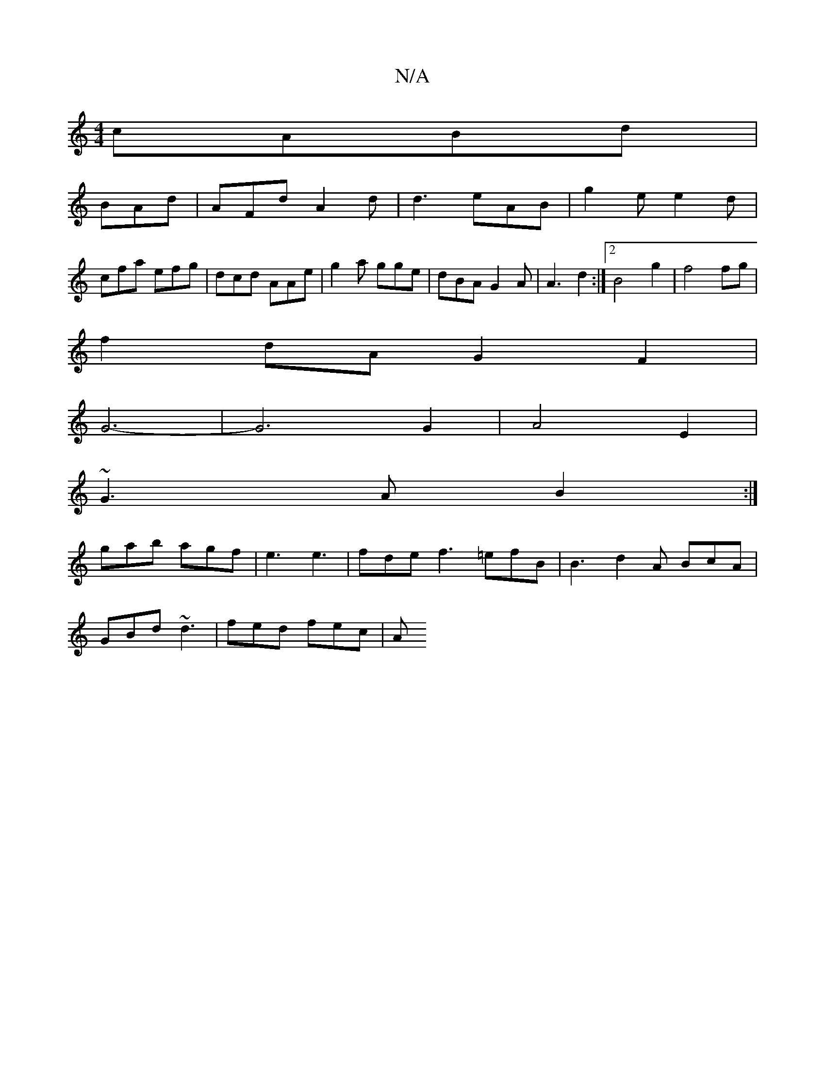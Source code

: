 X:1
T:N/A
M:4/4
R:N/A
K:Cmajor
cABd|
BAd|AFd A2 d|d3 eAB|g2e e2 d |
cfa efg | dcd AAe | g2 a gge | dBA G2 A | A3 d2 :|2 B4 g2| f4 fg|
f2 dA G2F2|
G6-|G6 G2|A4E2|
~G3A B2:|
gab agf | e3 e3 | fde f3 =efB|B3 d2A BcA|
GBd ~d3|fed fec|A